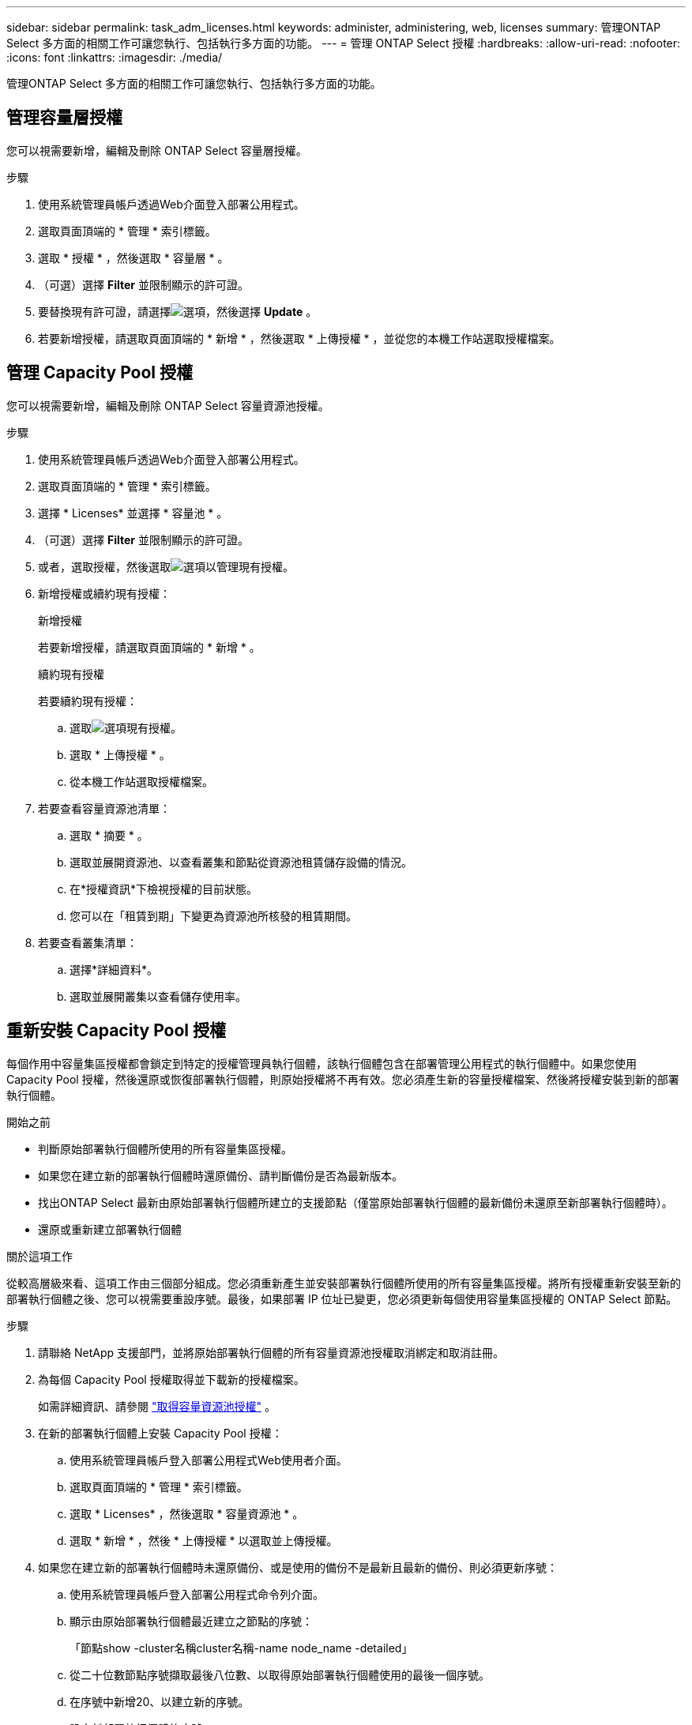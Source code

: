---
sidebar: sidebar 
permalink: task_adm_licenses.html 
keywords: administer, administering, web, licenses 
summary: 管理ONTAP Select 多方面的相關工作可讓您執行、包括執行多方面的功能。 
---
= 管理 ONTAP Select 授權
:hardbreaks:
:allow-uri-read: 
:nofooter: 
:icons: font
:linkattrs: 
:imagesdir: ./media/


[role="lead"]
管理ONTAP Select 多方面的相關工作可讓您執行、包括執行多方面的功能。



== 管理容量層授權

您可以視需要新增，編輯及刪除 ONTAP Select 容量層授權。

.步驟
. 使用系統管理員帳戶透過Web介面登入部署公用程式。
. 選取頁面頂端的 * 管理 * 索引標籤。
. 選取 * 授權 * ，然後選取 * 容量層 * 。
. （可選）選擇 *Filter* 並限制顯示的許可證。
. 要替換現有許可證，請選擇image:icon_kebab.gif["選項"]，然後選擇 *Update* 。
. 若要新增授權，請選取頁面頂端的 * 新增 * ，然後選取 * 上傳授權 * ，並從您的本機工作站選取授權檔案。




== 管理 Capacity Pool 授權

您可以視需要新增，編輯及刪除 ONTAP Select 容量資源池授權。

.步驟
. 使用系統管理員帳戶透過Web介面登入部署公用程式。
. 選取頁面頂端的 * 管理 * 索引標籤。
. 選擇 * Licenses* 並選擇 * 容量池 * 。
. （可選）選擇 *Filter* 並限制顯示的許可證。
. 或者，選取授權，然後選取image:icon_kebab.gif["選項"]以管理現有授權。
. 新增授權或續約現有授權：
+
[role="tabbed-block"]
====
.新增授權
--
若要新增授權，請選取頁面頂端的 * 新增 * 。

--
.續約現有授權
--
若要續約現有授權：

.. 選取image:icon_kebab.gif["選項"]現有授權。
.. 選取 * 上傳授權 * 。
.. 從本機工作站選取授權檔案。


--
====
. 若要查看容量資源池清單：
+
.. 選取 * 摘要 * 。
.. 選取並展開資源池、以查看叢集和節點從資源池租賃儲存設備的情況。
.. 在*授權資訊*下檢視授權的目前狀態。
.. 您可以在「租賃到期」下變更為資源池所核發的租賃期間。


. 若要查看叢集清單：
+
.. 選擇*詳細資料*。
.. 選取並展開叢集以查看儲存使用率。






== 重新安裝 Capacity Pool 授權

每個作用中容量集區授權都會鎖定到特定的授權管理員執行個體，該執行個體包含在部署管理公用程式的執行個體中。如果您使用 Capacity Pool 授權，然後還原或恢復部署執行個體，則原始授權將不再有效。您必須產生新的容量授權檔案、然後將授權安裝到新的部署執行個體。

.開始之前
* 判斷原始部署執行個體所使用的所有容量集區授權。
* 如果您在建立新的部署執行個體時還原備份、請判斷備份是否為最新版本。
* 找出ONTAP Select 最新由原始部署執行個體所建立的支援節點（僅當原始部署執行個體的最新備份未還原至新部署執行個體時）。
* 還原或重新建立部署執行個體


.關於這項工作
從較高層級來看、這項工作由三個部分組成。您必須重新產生並安裝部署執行個體所使用的所有容量集區授權。將所有授權重新安裝至新的部署執行個體之後、您可以視需要重設序號。最後，如果部署 IP 位址已變更，您必須更新每個使用容量集區授權的 ONTAP Select 節點。

.步驟
. 請聯絡 NetApp 支援部門，並將原始部署執行個體的所有容量資源池授權取消綁定和取消註冊。
. 為每個 Capacity Pool 授權取得並下載新的授權檔案。
+
如需詳細資訊、請參閱 link:task_lic_acquire_cp.html["取得容量資源池授權"] 。

. 在新的部署執行個體上安裝 Capacity Pool 授權：
+
.. 使用系統管理員帳戶登入部署公用程式Web使用者介面。
.. 選取頁面頂端的 * 管理 * 索引標籤。
.. 選取 * Licenses* ，然後選取 * 容量資源池 * 。
.. 選取 * 新增 * ，然後 * 上傳授權 * 以選取並上傳授權。


. 如果您在建立新的部署執行個體時未還原備份、或是使用的備份不是最新且最新的備份、則必須更新序號：
+
.. 使用系統管理員帳戶登入部署公用程式命令列介面。
.. 顯示由原始部署執行個體最近建立之節點的序號：
+
「節點show -cluster名稱cluster名稱-name node_name -detailed」

.. 從二十位數節點序號擷取最後八位數、以取得原始部署執行個體使用的最後一個序號。
.. 在序號中新增20、以建立新的序號。
.. 設定新部署執行個體的序號：
+
「license-manager modify -sSerial-sequence SEQ_number'」



. 如果指派給新部署執行個體的 IP 位址與原始部署執行個體的 IP 位址不同，則必須在使用容量資源池授權的每個 ONTAP Select 節點上更新 IP 位址：
+
.. 登入ONTAP 到位於現象節點的指令行介面。ONTAP Select
.. 進入進階權限模式：
+
《et adv'》

.. 顯示目前的組態：
+
「系統授權管理員展示」

.. 設定節點使用的授權管理員（部署）IP位址：
+
「系統授權授權管理員修改主機new_ip_address'







== 將試用版授權轉換為正式作業授權

您可以使用部署管理公用程式升級 ONTAP Select 評估叢集，以使用正式作業容量層授權。

.開始之前
* 每個節點都必須配置足夠的儲存空間、以支援正式作業授權所需的最低需求。
* 您必須擁有評估叢集中每個節點的容量層授權。


.關於這項工作
對單節點叢集執行叢集授權的修改會造成中斷。不過、多節點叢集的情況並非如此、因為轉換程序會一次重新啟動每個節點以套用授權。

.步驟
. 使用系統管理員帳戶登入部署公用程式Web使用者介面。
. 選取頁面頂端的 * 叢集 * 索引標籤 A ，然後選取所需的叢集。
. 在叢集詳細資料頁面頂端，選取 * 按一下此處 * 以修改叢集授權。
+
您也可以在 * 叢集詳細資料 * 區段中，選取評估授權旁邊的 * 修改 * 。

. 為每個節點選取可用的正式作業授權、或視需要上傳額外授權。
. 提供 ONTAP 認證，然後選取 * 修改 * 。
+
叢集的授權升級可能需要數分鐘的時間。允許程序在離開頁面或進行任何其他變更之前完成。



.完成後
最初指派給評估部署每個節點的二十位數節點序號、會由用於升級的正式作業授權中的九位數序號所取代。



== 管理過期的容量集區授權

一般而言、當授權到期時、不會發生任何事。不過、您無法安裝不同的授權、因為節點與過期的授權相關聯。在續約授權之前、您不應執行任何會使Aggregate離線的動作、例如重新開機或容錯移轉作業。建議採取的行動是加速授權續約。

如需 ONTAP Select 和授權續約的詳細資訊、請參閱中的「授權、安裝、升級及還原」一節 link:https://docs.netapp.com/us-en/ontap-select/reference_faq.html#licenses-installation-upgrades-and-reverts["常見問題集"]。



== 管理附加授權

對於 ONTAP Select 產品、附加授權會直接套用至 ONTAP 、而不會透過 ONTAP Select Deploy 進行管理。請參閱 link:https://docs.netapp.com/us-en/ontap/system-admin/manage-licenses-concept.html["管理授權總覽（僅限叢集管理員）"^] 和 link:https://docs.netapp.com/us-en/ontap/task_admin_enable_new_features.html["新增授權金鑰以啟用新功能"^] 以取得更多資訊。
